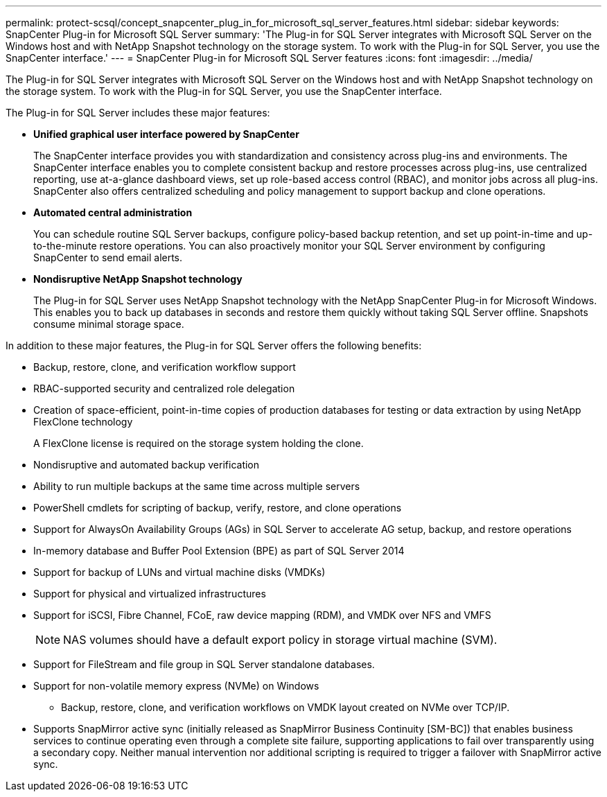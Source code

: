 ---
permalink: protect-scsql/concept_snapcenter_plug_in_for_microsoft_sql_server_features.html
sidebar: sidebar
keywords: SnapCenter Plug-in for Microsoft SQL Server
summary: 'The Plug-in for SQL Server integrates with Microsoft SQL Server on the Windows host and with NetApp Snapshot technology on the storage system. To work with the Plug-in for SQL Server, you use the SnapCenter interface.'
---
= SnapCenter Plug-in for Microsoft SQL Server features
:icons: font
:imagesdir: ../media/

[.lead]
The Plug-in for SQL Server integrates with Microsoft SQL Server on the Windows host and with NetApp Snapshot technology on the storage system. To work with the Plug-in for SQL Server, you use the SnapCenter interface.

The Plug-in for SQL Server includes these major features:

* *Unified graphical user interface powered by SnapCenter*
+
The SnapCenter interface provides you with standardization and consistency across plug-ins and environments. The SnapCenter interface enables you to complete consistent backup and restore processes across plug-ins, use centralized reporting, use at-a-glance dashboard views, set up role-based access control (RBAC), and monitor jobs across all plug-ins. SnapCenter also offers centralized scheduling and policy management to support backup and clone operations.

* *Automated central administration*
+
You can schedule routine SQL Server backups, configure policy-based backup retention, and set up point-in-time and up-to-the-minute restore operations. You can also proactively monitor your SQL Server environment by configuring SnapCenter to send email alerts.

* *Nondisruptive NetApp Snapshot technology*
+
The Plug-in for SQL Server uses NetApp Snapshot technology with the NetApp SnapCenter Plug-in for Microsoft Windows. This enables you to back up databases in seconds and restore them quickly without taking SQL Server offline. Snapshots consume minimal storage space.

In addition to these major features, the Plug-in for SQL Server offers the following benefits:

* Backup, restore, clone, and verification workflow support
* RBAC-supported security and centralized role delegation
* Creation of space-efficient, point-in-time copies of production databases for testing or data extraction by using NetApp FlexClone technology
+
A FlexClone license is required on the storage system holding the clone.

* Nondisruptive and automated backup verification
* Ability to run multiple backups at the same time across multiple servers
* PowerShell cmdlets for scripting of backup, verify, restore, and clone operations
* Support for AlwaysOn Availability Groups (AGs) in SQL Server to accelerate AG setup, backup, and restore operations
* In-memory database and Buffer Pool Extension (BPE) as part of SQL Server 2014
* Support for backup of LUNs and virtual machine disks (VMDKs)
* Support for physical and virtualized infrastructures
* Support for iSCSI, Fibre Channel, FCoE, raw device mapping (RDM), and VMDK over NFS and VMFS
+
NOTE: NAS volumes should have a default export policy in storage virtual machine (SVM).

* Support for FileStream and file group in SQL Server standalone databases.
* Support for non-volatile memory express (NVMe) on Windows
** Backup, restore, clone, and verification workflows on VMDK layout created on NVMe over TCP/IP.
* Supports SnapMirror active sync (initially released as SnapMirror Business Continuity [SM-BC]) that enables business services to continue operating even through a complete site failure, supporting applications to fail over transparently using a secondary copy. Neither manual intervention nor additional scripting is required to trigger a failover with SnapMirror active sync.
